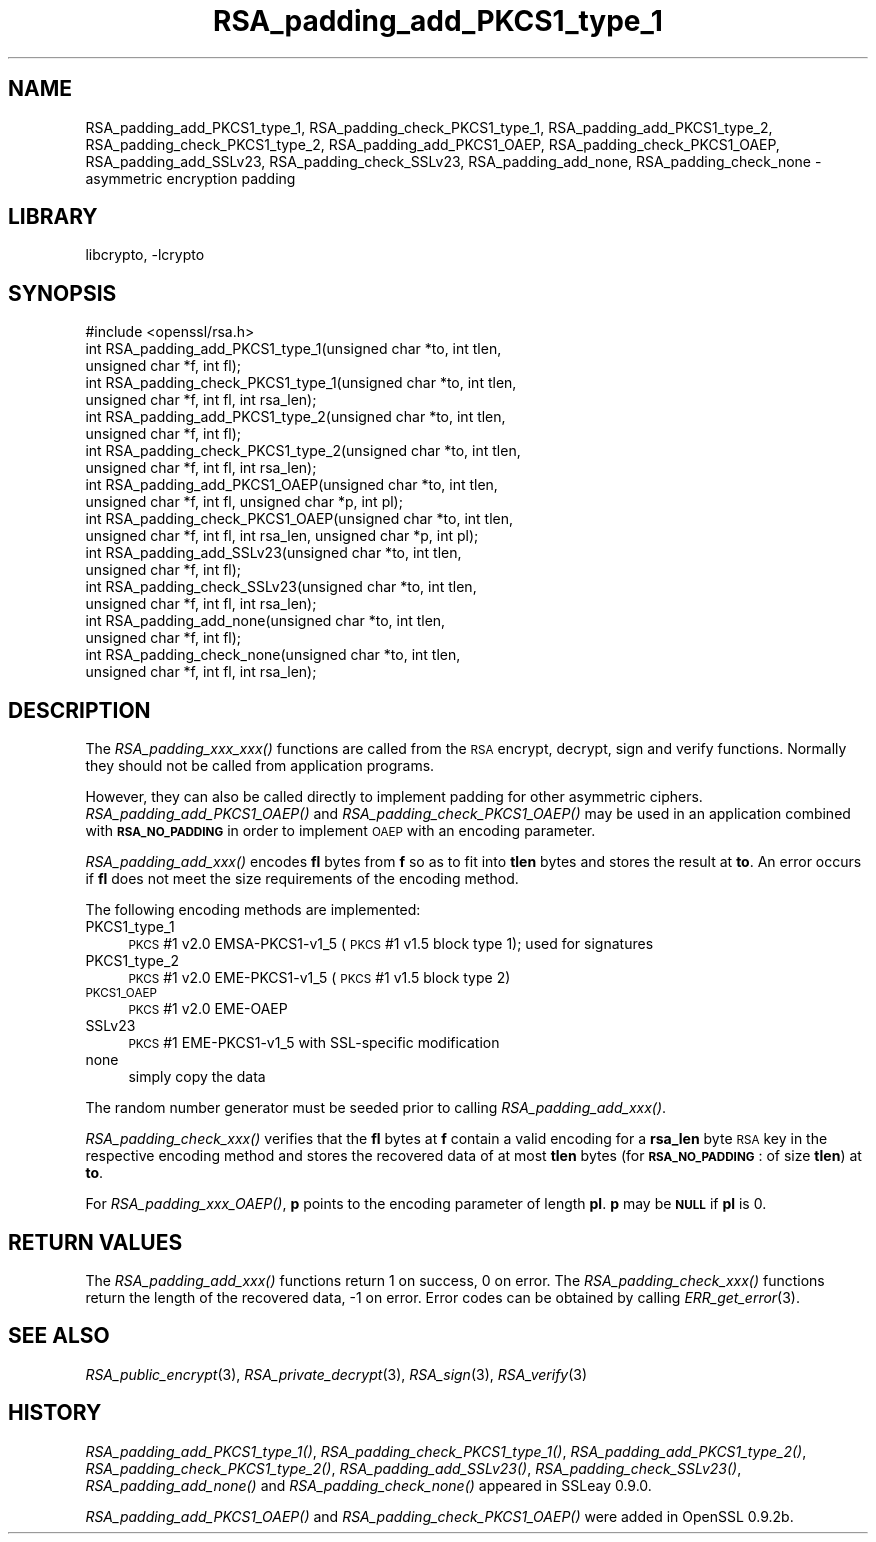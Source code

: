 .\"	$NetBSD: RSA_padding_add_PKCS1_type_1.3,v 1.4.4.1.4.9 2016/10/05 10:23:20 bouyer Exp $
.\"
.\" Automatically generated by Pod::Man 4.07 (Pod::Simple 3.32)
.\"
.\" Standard preamble:
.\" ========================================================================
.de Sp \" Vertical space (when we can't use .PP)
.if t .sp .5v
.if n .sp
..
.de Vb \" Begin verbatim text
.ft CW
.nf
.ne \\$1
..
.de Ve \" End verbatim text
.ft R
.fi
..
.\" Set up some character translations and predefined strings.  \*(-- will
.\" give an unbreakable dash, \*(PI will give pi, \*(L" will give a left
.\" double quote, and \*(R" will give a right double quote.  \*(C+ will
.\" give a nicer C++.  Capital omega is used to do unbreakable dashes and
.\" therefore won't be available.  \*(C` and \*(C' expand to `' in nroff,
.\" nothing in troff, for use with C<>.
.tr \(*W-
.ds C+ C\v'-.1v'\h'-1p'\s-2+\h'-1p'+\s0\v'.1v'\h'-1p'
.ie n \{\
.    ds -- \(*W-
.    ds PI pi
.    if (\n(.H=4u)&(1m=24u) .ds -- \(*W\h'-12u'\(*W\h'-12u'-\" diablo 10 pitch
.    if (\n(.H=4u)&(1m=20u) .ds -- \(*W\h'-12u'\(*W\h'-8u'-\"  diablo 12 pitch
.    ds L" ""
.    ds R" ""
.    ds C` ""
.    ds C' ""
'br\}
.el\{\
.    ds -- \|\(em\|
.    ds PI \(*p
.    ds L" ``
.    ds R" ''
.    ds C`
.    ds C'
'br\}
.\"
.\" Escape single quotes in literal strings from groff's Unicode transform.
.ie \n(.g .ds Aq \(aq
.el       .ds Aq '
.\"
.\" If the F register is >0, we'll generate index entries on stderr for
.\" titles (.TH), headers (.SH), subsections (.SS), items (.Ip), and index
.\" entries marked with X<> in POD.  Of course, you'll have to process the
.\" output yourself in some meaningful fashion.
.\"
.\" Avoid warning from groff about undefined register 'F'.
.de IX
..
.if !\nF .nr F 0
.if \nF>0 \{\
.    de IX
.    tm Index:\\$1\t\\n%\t"\\$2"
..
.    if !\nF==2 \{\
.        nr % 0
.        nr F 2
.    \}
.\}
.\"
.\" Accent mark definitions (@(#)ms.acc 1.5 88/02/08 SMI; from UCB 4.2).
.\" Fear.  Run.  Save yourself.  No user-serviceable parts.
.    \" fudge factors for nroff and troff
.if n \{\
.    ds #H 0
.    ds #V .8m
.    ds #F .3m
.    ds #[ \f1
.    ds #] \fP
.\}
.if t \{\
.    ds #H ((1u-(\\\\n(.fu%2u))*.13m)
.    ds #V .6m
.    ds #F 0
.    ds #[ \&
.    ds #] \&
.\}
.    \" simple accents for nroff and troff
.if n \{\
.    ds ' \&
.    ds ` \&
.    ds ^ \&
.    ds , \&
.    ds ~ ~
.    ds /
.\}
.if t \{\
.    ds ' \\k:\h'-(\\n(.wu*8/10-\*(#H)'\'\h"|\\n:u"
.    ds ` \\k:\h'-(\\n(.wu*8/10-\*(#H)'\`\h'|\\n:u'
.    ds ^ \\k:\h'-(\\n(.wu*10/11-\*(#H)'^\h'|\\n:u'
.    ds , \\k:\h'-(\\n(.wu*8/10)',\h'|\\n:u'
.    ds ~ \\k:\h'-(\\n(.wu-\*(#H-.1m)'~\h'|\\n:u'
.    ds / \\k:\h'-(\\n(.wu*8/10-\*(#H)'\z\(sl\h'|\\n:u'
.\}
.    \" troff and (daisy-wheel) nroff accents
.ds : \\k:\h'-(\\n(.wu*8/10-\*(#H+.1m+\*(#F)'\v'-\*(#V'\z.\h'.2m+\*(#F'.\h'|\\n:u'\v'\*(#V'
.ds 8 \h'\*(#H'\(*b\h'-\*(#H'
.ds o \\k:\h'-(\\n(.wu+\w'\(de'u-\*(#H)/2u'\v'-.3n'\*(#[\z\(de\v'.3n'\h'|\\n:u'\*(#]
.ds d- \h'\*(#H'\(pd\h'-\w'~'u'\v'-.25m'\f2\(hy\fP\v'.25m'\h'-\*(#H'
.ds D- D\\k:\h'-\w'D'u'\v'-.11m'\z\(hy\v'.11m'\h'|\\n:u'
.ds th \*(#[\v'.3m'\s+1I\s-1\v'-.3m'\h'-(\w'I'u*2/3)'\s-1o\s+1\*(#]
.ds Th \*(#[\s+2I\s-2\h'-\w'I'u*3/5'\v'-.3m'o\v'.3m'\*(#]
.ds ae a\h'-(\w'a'u*4/10)'e
.ds Ae A\h'-(\w'A'u*4/10)'E
.    \" corrections for vroff
.if v .ds ~ \\k:\h'-(\\n(.wu*9/10-\*(#H)'\s-2\u~\d\s+2\h'|\\n:u'
.if v .ds ^ \\k:\h'-(\\n(.wu*10/11-\*(#H)'\v'-.4m'^\v'.4m'\h'|\\n:u'
.    \" for low resolution devices (crt and lpr)
.if \n(.H>23 .if \n(.V>19 \
\{\
.    ds : e
.    ds 8 ss
.    ds o a
.    ds d- d\h'-1'\(ga
.    ds D- D\h'-1'\(hy
.    ds th \o'bp'
.    ds Th \o'LP'
.    ds ae ae
.    ds Ae AE
.\}
.rm #[ #] #H #V #F C
.\" ========================================================================
.\"
.IX Title "RSA_padding_add_PKCS1_type_1 3"
.TH RSA_padding_add_PKCS1_type_1 3 "2009-07-19" "1.0.1u" "OpenSSL"
.\" For nroff, turn off justification.  Always turn off hyphenation; it makes
.\" way too many mistakes in technical documents.
.if n .ad l
.nh
.SH "NAME"
RSA_padding_add_PKCS1_type_1, RSA_padding_check_PKCS1_type_1,
RSA_padding_add_PKCS1_type_2, RSA_padding_check_PKCS1_type_2,
RSA_padding_add_PKCS1_OAEP, RSA_padding_check_PKCS1_OAEP,
RSA_padding_add_SSLv23, RSA_padding_check_SSLv23,
RSA_padding_add_none, RSA_padding_check_none \- asymmetric encryption
padding
.SH "LIBRARY"
libcrypto, -lcrypto
.SH "SYNOPSIS"
.IX Header "SYNOPSIS"
.Vb 1
\& #include <openssl/rsa.h>
\&
\& int RSA_padding_add_PKCS1_type_1(unsigned char *to, int tlen,
\&    unsigned char *f, int fl);
\&
\& int RSA_padding_check_PKCS1_type_1(unsigned char *to, int tlen,
\&    unsigned char *f, int fl, int rsa_len);
\&
\& int RSA_padding_add_PKCS1_type_2(unsigned char *to, int tlen,
\&    unsigned char *f, int fl);
\&
\& int RSA_padding_check_PKCS1_type_2(unsigned char *to, int tlen,
\&    unsigned char *f, int fl, int rsa_len);
\&
\& int RSA_padding_add_PKCS1_OAEP(unsigned char *to, int tlen,
\&    unsigned char *f, int fl, unsigned char *p, int pl);
\&
\& int RSA_padding_check_PKCS1_OAEP(unsigned char *to, int tlen,
\&    unsigned char *f, int fl, int rsa_len, unsigned char *p, int pl);
\&
\& int RSA_padding_add_SSLv23(unsigned char *to, int tlen,
\&    unsigned char *f, int fl);
\&
\& int RSA_padding_check_SSLv23(unsigned char *to, int tlen,
\&    unsigned char *f, int fl, int rsa_len);
\&
\& int RSA_padding_add_none(unsigned char *to, int tlen,
\&    unsigned char *f, int fl);
\&
\& int RSA_padding_check_none(unsigned char *to, int tlen,
\&    unsigned char *f, int fl, int rsa_len);
.Ve
.SH "DESCRIPTION"
.IX Header "DESCRIPTION"
The \fIRSA_padding_xxx_xxx()\fR functions are called from the \s-1RSA\s0 encrypt,
decrypt, sign and verify functions. Normally they should not be called
from application programs.
.PP
However, they can also be called directly to implement padding for other
asymmetric ciphers. \fIRSA_padding_add_PKCS1_OAEP()\fR and
\&\fIRSA_padding_check_PKCS1_OAEP()\fR may be used in an application combined
with \fB\s-1RSA_NO_PADDING\s0\fR in order to implement \s-1OAEP\s0 with an encoding
parameter.
.PP
\&\fIRSA_padding_add_xxx()\fR encodes \fBfl\fR bytes from \fBf\fR so as to fit into
\&\fBtlen\fR bytes and stores the result at \fBto\fR. An error occurs if \fBfl\fR
does not meet the size requirements of the encoding method.
.PP
The following encoding methods are implemented:
.IP "PKCS1_type_1" 4
.IX Item "PKCS1_type_1"
\&\s-1PKCS\s0 #1 v2.0 EMSA\-PKCS1\-v1_5 (\s-1PKCS\s0 #1 v1.5 block type 1); used for signatures
.IP "PKCS1_type_2" 4
.IX Item "PKCS1_type_2"
\&\s-1PKCS\s0 #1 v2.0 EME\-PKCS1\-v1_5 (\s-1PKCS\s0 #1 v1.5 block type 2)
.IP "\s-1PKCS1_OAEP\s0" 4
.IX Item "PKCS1_OAEP"
\&\s-1PKCS\s0 #1 v2.0 EME-OAEP
.IP "SSLv23" 4
.IX Item "SSLv23"
\&\s-1PKCS\s0 #1 EME\-PKCS1\-v1_5 with SSL-specific modification
.IP "none" 4
.IX Item "none"
simply copy the data
.PP
The random number generator must be seeded prior to calling
\&\fIRSA_padding_add_xxx()\fR.
.PP
\&\fIRSA_padding_check_xxx()\fR verifies that the \fBfl\fR bytes at \fBf\fR contain
a valid encoding for a \fBrsa_len\fR byte \s-1RSA\s0 key in the respective
encoding method and stores the recovered data of at most \fBtlen\fR bytes
(for \fB\s-1RSA_NO_PADDING\s0\fR: of size \fBtlen\fR)
at \fBto\fR.
.PP
For \fIRSA_padding_xxx_OAEP()\fR, \fBp\fR points to the encoding parameter
of length \fBpl\fR. \fBp\fR may be \fB\s-1NULL\s0\fR if \fBpl\fR is 0.
.SH "RETURN VALUES"
.IX Header "RETURN VALUES"
The \fIRSA_padding_add_xxx()\fR functions return 1 on success, 0 on error.
The \fIRSA_padding_check_xxx()\fR functions return the length of the
recovered data, \-1 on error. Error codes can be obtained by calling
\&\fIERR_get_error\fR\|(3).
.SH "SEE ALSO"
.IX Header "SEE ALSO"
\&\fIRSA_public_encrypt\fR\|(3),
\&\fIRSA_private_decrypt\fR\|(3),
\&\fIRSA_sign\fR\|(3), \fIRSA_verify\fR\|(3)
.SH "HISTORY"
.IX Header "HISTORY"
\&\fIRSA_padding_add_PKCS1_type_1()\fR, \fIRSA_padding_check_PKCS1_type_1()\fR,
\&\fIRSA_padding_add_PKCS1_type_2()\fR, \fIRSA_padding_check_PKCS1_type_2()\fR,
\&\fIRSA_padding_add_SSLv23()\fR, \fIRSA_padding_check_SSLv23()\fR,
\&\fIRSA_padding_add_none()\fR and \fIRSA_padding_check_none()\fR appeared in
SSLeay 0.9.0.
.PP
\&\fIRSA_padding_add_PKCS1_OAEP()\fR and \fIRSA_padding_check_PKCS1_OAEP()\fR were
added in OpenSSL 0.9.2b.
